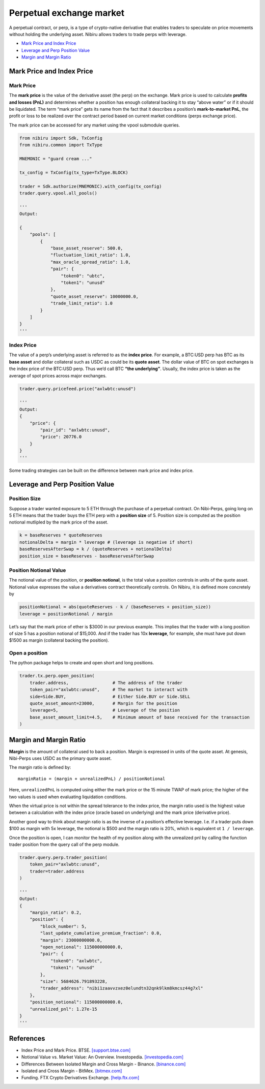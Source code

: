 Perpetual exchange market
=========================

A perpetual contract, or perp, is a type of crypto-native derivative
that enables traders to speculate on price movements without holding the
underlying asset. Nibiru allows traders to trade perps with leverage.

-  `Mark Price and Index Price`_
-  `Leverage and Perp Position Value`_
-  `Margin and Margin Ratio`_

Mark Price and Index Price
--------------------------

Mark Price
^^^^^^^^^^

The **mark price** is the value of the derivative asset (the perp) on
the exchange. Mark price is used to calculate **profits and losses
(PnL)** and determines whether a position has enough collateral backing
it to stay “above water” or if it should be liquidated. The term “mark
price” gets its name from the fact that it describes a position’s
**mark-to-market PnL**, the profit or loss to be realized over the
contract period based on current market conditions (perps exchange
price).

The mark price can be accessed for any market using the vpool submodule queries.

.. code:: python

    from nibiru import Sdk, TxConfig
    from nibiru.common import TxType

    MNEMONIC = "guard cream ..."

    tx_config = TxConfig(tx_type=TxType.BLOCK)

    trader = Sdk.authorize(MNEMONIC).with_config(tx_config)
    trader.query.vpool.all_pools()

    '''
    Output:

    {
        "pools": [
            {
                "base_asset_reserve": 500.0,
                "fluctuation_limit_ratio": 1.0,
                "max_oracle_spread_ratio": 1.0,
                "pair": {
                    "token0": "ubtc",
                    "token1": "unusd"
                },
                "quote_asset_reserve": 10000000.0,
                "trade_limit_ratio": 1.0
            }
        ]
    }
    '''

Index Price
^^^^^^^^^^^

The value of a perp’s underlying asset is referred to as the **index
price**. For example, a BTC:USD perp has BTC as its **base asset** and
dollar collateral such as USDC as could be its **quote asset**. The
dollar value of BTC on spot exchanges is the index price of the BTC:USD
perp. Thus we’d call BTC **“the underlying”**. Usually, the index price
is taken as the average of spot prices across major exchanges.

.. code:: python

    trader.query.pricefeed.price("axlwbtc:unusd")

    '''
    Output:
    {
        "price": {
            "pair_id": "axlwbtc:unusd",
            "price": 20776.0
        }
    }
    '''

Some trading strategies can be built on the difference between mark price
and index price.

Leverage and Perp Position Value
--------------------------------

Position Size
^^^^^^^^^^^^^

Suppose a trader wanted exposure to 5 ETH through the purchase of a
perpetual contract. On Nibi-Perps, going long on 5 ETH means that the
trader buys the ETH perp with a **position size** of 5. Position size is
computed as the position notional mutlipled by the mark price of the
asset.

.. code:: python

   k = baseReserves * quoteReserves
   notionalDelta = margin * leverage # (leverage is negative if short)
   baseReservesAfterSwap = k / (quoteReserves + notionalDelta)
   position_size = baseReserves - baseReservesAfterSwap

Position Notional Value
^^^^^^^^^^^^^^^^^^^^^^^

The notional value of the position, or **position notional**, is the
total value a position controls in units of the quote asset. Notional
value expresses the value a derivatives contract theoretically controls.
On Nibiru, it is defined more concretely by

.. code:: python

   positionNotional = abs(quoteReserves - k / (baseReserves + position_size))
   leverage = positionNotional / margin

Let’s say that the mark price of ether is $3000 in our previous example.
This implies that the trader with a long position of size 5 has a
position notional of $15,000. And if the trader has 10x **leverage**,
for example, she must have put down $1500 as margin (collateral backing
the position).

Open a position
^^^^^^^^^^^^^^^

The python package helps to create and open short and long positions.

.. code:: python

    trader.tx.perp.open_position(
        trader.address,                 # The address of the trader
        token_pair="axlwbtc:unusd",     # The market to interact with
        side=Side.BUY,                  # Either Side.BUY or Side.SELL
        quote_asset_amount=23000,       # Margin for the position
        leverage=5,                     # Leverage of the position
        base_asset_amount_limit=4.5,    # Minimum amount of base received for the transaction
    )

Margin and Margin Ratio
-----------------------

**Margin** is the amount of collateral used to back a position. Margin
is expressed in units of the quote asset. At genesis, Nibi-Perps uses
USDC as the primary quote asset.

The margin ratio is defined by:

::

   marginRatio = (margin + unrealizedPnL) / positionNotional

Here, ``unrealizedPnL`` is computed using either the mark price or the
15 minute TWAP of mark price; the higher of the two values is used when
evaluating liquidation conditions.

When the virtual price is not within the spread tolerance to the index
price, the margin ratio used is the highest value between a calculation
with the index price (oracle based on underlying) and the mark price
(derivative price).

Another good way to think about margin ratio is as the inverse of a
position’s effective leverage. I.e. if a trader puts down $100 as margin
with 5x leverage, the notional is $500 and the margin ratio is 20%,
which is equivalent ot ``1 / leverage``.

Once the position is open, I can monitor the health of my position
along with the unrealized pnl by calling the function trader position
from the query call of the perp module.

.. code:: python

    trader.query.perp.trader_position(
        token_pair="axlwbtc:unusd", 
        trader=trader.address
    )

    '''
    Output:
    {
        "margin_ratio": 0.2,
        "position": {
            "block_number": 5,
            "last_update_cumulative_premium_fraction": 0.0,
            "margin": 23000000000.0,
            "open_notional": 115000000000.0,
            "pair": {
                "token0": "axlwbtc",
                "token1": "unusd"
            },
            "size": 5684626.791893228,
            "trader_address": "nibi1zaavvzxez0elundtn32qnk9lkm8kmcsz44g7xl"
        },
        "position_notional": 115000000000.0,
        "unrealized_pnl": 1.27e-15
    }
    '''


.. _Perpetual exchange market: #perp-positions
.. _Mark Price and Index Price: #mark-price-and-index-price
.. _Leverage and Perp Position Value: #leverage-and-perp-position-value
.. _Margin and Margin Ratio: #margin-and-margin-ratio
.. _Funding Payments: #funding-payments
.. _Virtual Pools: #virtual-pools
.. _Liquidations: #liquidations
.. _References: #references

References
----------

-  Index Price and Mark Price. BTSE. `[support.btse.com]`_
-  Notional Value vs. Market Value: An Overview. Investopedia.
   `[investopedia.com]`_
-  Differences Between Isolated Margin and Cross Margin - Binance.
   `[binance.com]`_
-  Isolated and Cross Margin - BitMex. `[bitmex.com]`_
-  Funding. FTX Crypto Derivatives Exchange. `[help.ftx.com]`_

.. _[support.btse.com]: https://support.btse.com/en/support/solutions/articles/43000557589-index-price-and-mark-price
.. _[investopedia.com]: https://www.investopedia.com/ask/answers/050615/what-difference-between-notional-value-and-market-value.asp
.. _[binance.com]: https://www.binance.com/en/support/faq/b4e9e6ad70934bd082e8e09e33e69513
.. _[bitmex.com]: https://www.bitmex.com/app/isolatedMargin
.. _[help.ftx.com]: https://help.ftx.com/hc/en-us/articles/360027946571-Funding